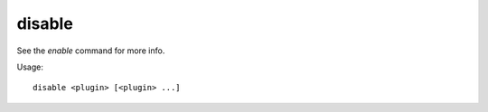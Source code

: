 disable
=======

.. dfhack-tool::
    :summary: Deactivate a DFHack tool that has some persistent effect.
    :tags: dfhack

See the `enable` command for more info.

Usage::

    disable <plugin> [<plugin> ...]
